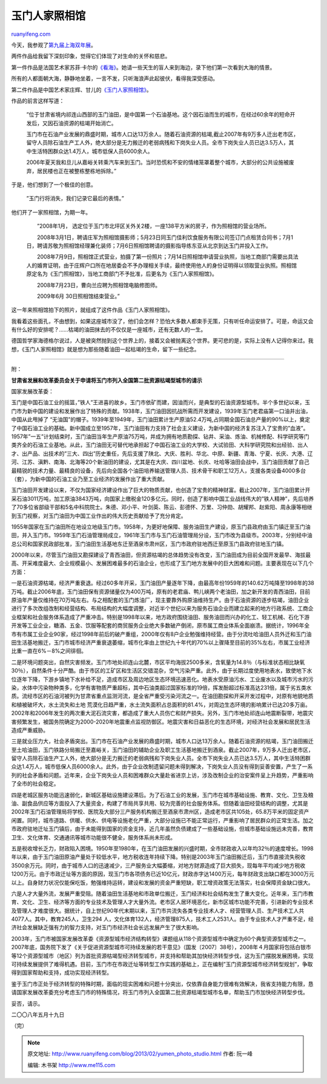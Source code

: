 .. _201302_yumen_photo_studio:

玉门人家照相馆
=================================

`ruanyifeng.com <http://www.ruanyifeng.com/blog/2013/02/yumen_photo_studio.html>`__

今天，我参观了\ `第九届上海双年展 <http://www.shanghaibiennale.org/>`__\ 。

两件作品给我留下深刻印象，觉得它们体现了对生命的关怀和慈悲。

第一件作品是法国艺术家苏菲·卡尔的\ `《看海》 <http://www.shanghaibiennale.org/exhibitor/calle-sophie-france/>`__\ 。她请一些天生的盲人来到海边，录下他们第一次看到大海的情景。

所有的人都面朝大海，静静地坐着，一言不发，只听海浪声此起彼伏，看得我深受感动。

第二件作品是中国艺术家庄辉、甘儿的\ `《玉门人家照相馆》 <http://zm.njnews.cn/html/2012-12/20/content_1366110.htm>`__\ 。

作品的前言这样写道：

    　　”位于甘肃省境内祁连山西部的玉门油田，是中国第一个石油基地。这个因石油而生的城市，在经过60余年的短命开发后，又因石油资源的枯竭开始消亡。

    　　玉门市在石油产业发展的鼎盛时期，城市人口达13万余人。随着石油资源的枯竭,截止2007年有9万多人迁出老市区，留守人员除石油生产工人外，绝大部分是无力搬迁的老弱病残和下岗失业人员。全市下岗失业人员已达3.5万人，其中生活特困群众达1.4万人，城市低保人员6000余人。

    　　2006年夏天我和旦儿从嘉峪关转乘汽车来到玉门。当时恐慌和不安的情绪笼罩着整个城市，大部分的公共设施被废弃，居民楼也正在被整栋整栋地拆除。”

于是，他们想到了一个极佳的创意。

    　　”玉门行将消失，我们记录它最后的表情。”

他们开了一家照相馆，为期一年。

    　　”2008年1月，
    选定位于玉门市北坪区关外关2楼，一座138平方米的房子，作为照相馆的营业场所。

    　　2008年3月1日，聘请庄军为照相馆摄影师；5月23日同玉门佳利饮食服务有限公司签订门点租赁合同书；7月1日，聘请苏敬为照相馆经理兼化装师；7月6日照相馆聘请的摄影指导练东亚从北京到达玉门并投入工作。

    　　2008年7月9日，照相馆正式营业，拍摄了第一份照片；7月14日照相馆申请营业执照，当地工商部门需要出具法人的婚育证明，由于庄辉户口所在地居委会不予办理相关手续，最终使用他人的身份证明得以领取营业执照。照相馆原定名为《玉门照相馆》，当地工商部门不予批准，后更名为《玉门人家照相馆》。

    　　2008年7月23日，曹向兰应聘为照相馆电脑修图师。

    　　2009年6月 30日照相馆结束营业。”

这一年来照相馆拍下的照片，就组成了这件作品《玉门人家照相馆》。

我看着这些面孔，不由想到，如果这座城市没了，他们会怎样？恐怕大多数人都束手无策，只有听任命运安排了。可是，命运又会有什么好的安排呢？……枯竭的油田抹去的不仅仅是一座城市，还有无数人的一生。

德国哲学家海德格尔说过，人是被突然抛到这个世界上的，接着又会被抛离这个世界。更可悲的是，实际上没有人记得你来过。我想，《玉门人家照相馆》就是想为那些随着油田一起枯竭的生命，留下一些纪念。


===============================

附：

**甘肃省发展和改革委员会关于申请将玉门市列入全国第二批资源枯竭型城市的请示**

国家发展改革委：

玉门是中国石油工业的摇篮，”铁人”王进喜的故乡。玉门市依矿而建，因油而兴，是典型的石油资源型城市。半个多世纪以来，玉门市为新中国的建设和发展作出了特殊的贡献。1938年，玉门油田因抗战所需而开发建设，1939年玉门老君庙第一口油井出油，中国从此甩掉了
“无油国”的帽子。1939年至1949年，玉门油田累计生产原油52.4万吨,占同期全国石油总产量的90%以上，奠定了中国石油工业的基础。新中国成立至1957年，玉门油田有力支持了社会主义建设，为新中国的经济复苏注入了宝贵的”血液”。1957年”一五”计划结束时，玉门油田当年生产原油75万吨，并成为拥有地质勘探、钻井、采油、炼油、机械修配、科学研究等门类齐全的石油工业基地。从此，玉门油田无可替代地承担起了中国石油工业的大学校、大试验田、大科学研究院和出经验、出人才、出产品、出技术的”三大、四出”历史重任，先后支援了陕北、大庆、胜利、华北、中原、新疆、青海、宁夏、长庆、大港、辽河、江苏、滇黔、南海、北海等20个新油田的建设，尤其是在大庆、四川盆地、长庆、吐哈等油田会战中，玉门油田贡献了自己最精锐的技术力量、最精良的设备，先后向全国各个油田培养输送管理人员、技术骨干和职工12万人，支援各类设备4000多台（套），为新中国的石油工业乃至工业经济的发展作出了重大贡献。

玉门油田开发建设以来，不仅为国家经济建设作出了巨大的物质贡献，也创造了宝贵的精神财富。截止2007年，玉门油田累计开采石油3011万吨，加工原油3843万吨，向国家上缴税金120多亿元。同时，创造了影响中国工业战线伟大的”铁人精神”，先后培养了70多位省部级干部和5名中科院院士。朱德、邓小平、叶剑英、陈云、彭德怀、万里、习仲勋、胡耀邦、赵紫阳、周永康等相继到玉门视察，对玉门油田为中国工业作出的伟大历史贡献给予了充分肯定。

1955年国家在玉门油田所在地设立地级玉门市。1958年，为更好地保障、服务油田生产建设，原玉门县政府由玉门镇迁至玉门油田，并入玉门市。1959年玉门石油管理局成立，1961年玉门市与玉门石油管理局分设，玉门市改为县级市。2003年，分别经中油总公司和国家民政部批准，玉门油田生活基地东迁至酒泉市肃州区，玉门市政府驻地西迁至原玉门县政府驻地玉门镇。

2000年以来，尽管玉门油田又勘探建设了青西油田，但资源枯竭的总体趋势没有改变，玉门油田成为目前全国开发最早、海拔最高、开采难度最大、企业规模最小、发展困难最多的石油企业，也形成了玉门地方发展中的巨大困难和问题。主要表现在以下几个方面：

一是石油资源枯竭，经济严重衰退。经过60多年开采，玉门油田产量逐年下降，由最高年份1959年的140.62万吨降至1998年的38万吨。截止2006年底，玉门油田保有资源储量仅为400万吨，原有的老君庙、鸭儿峡两个老油田，加之新开发的青西油田，目前原油年产量仅维持在70万吨左右。与之相配套的玉门炼油厂，现主要靠外购原油维持生产。由于石油资源的逐步枯竭，油田企业进行了多次改组改制和经营结构、布局结构的大幅度调整，对近半个世纪以来为服务石油企业而建立起来的地方行政系统、工商企业框架和社会服务体系造成了严重冲击。特别是1998年以来，地方政府围绕油田、服务油田而兴办的化工、轻工机械、石化下游开发等工业企业，糖酒、五金、饮服等配套的商贸服务企业绝大多数破产倒闭，原市属工商业体系全面崩溃。据统计，1996年全市有市属工业企业90家，经过1998年前后的破产重组，2000年仅有8户企业勉强维持经营。由于分流吐哈油田人员外迁和玉门油田生活基地搬迁，玉门市城市经济严重衰退萎缩，城市化率由上世纪九十年代的70%以上骤降至目前的35%左右，市属工业经济比重一直在6%－8%之间徘徊。

二是环境问题突出，自然灾害频发。玉门市地处祁连山北麓，市区平均海拔2500多米，含氧量为14.8％（与标准状态相比缺氧30％），自然条件十分严酷。由于市区的工矿区和生活区交错混杂，空气污染严重。此外，由于长期过度使用地表水，致使地下水位逐年下降，下游乡镇地下水补给不足，造成市区及周边地区生态环境迅速恶化。地表水受原油污水、工业废水以及城市污水的污染，水体中污染物种类多，化学有害物质严重超标，其中石油类超过国家标准的19倍，挥发酚超过标准高达231倍，属于劣五类水质。流经市区的石油河被列为甘肃省重点监测河流，是全省严重受污染河流之一。在油田勘探和开采开发过程中，对原有地貌地质和植被破坏大，水土流失和土地
荒漠化日趋严重，水土流失面积占总面积的81.4%，对周边生态环境的影响累计已达20多万亩。2002年和2006年发生的两次重大泥石流灾害，都造成了重大人员伤亡和财产损失。另外，玉门市地处祁连山地震断裂带，地震灾害频繁发生，被国务院确定为2000-2020年地震重点监视防御区。地震灾害和日益恶化的生态环境，对经济社会发展和居民生活造成严重威胁。

三是就业压力大，社会矛盾突出。玉门市在石油产业发展的鼎盛时期，城市人口达13万余人。随着石油资源的枯竭，玉门油田搬迁至土哈油田，玉门铁路分局搬迁至嘉峪关，玉门油田的辅助企业及职工生活基地搬迁到酒泉。截止2007年，9万多人迁出老市区，留守人员除石油生产工人外，绝大部分是无力搬迁的老弱病残和下岗失业人员。全市下岗失业人员已达3.5万人，其中生活特困群众达1.4万人，城市低保人员6000余人。此外，由于企业改制遗留问题未得到解决，下岗失业人员没有得到妥善安置，产生了一系列的社会矛盾和问题。近年来，企业下岗失业人员和困难群众大量赴省进京上访，涉及改制企业的治安案件呈上升趋势，严重影响了全市的社会稳定。

四是老城区服务功能迅速弱化，新城区基础设施建设滞后。为了石油工业的发展，玉门市在城市基础设施、教育、文化、卫生及粮油、副食品供应等方面投入了大量资金，构建了市局共享共用、较为完善的社会服务体系。但随着油田经营结构的调整，尤其是2002年玉门石油管理局将学校、医院及大部分三产服务机构搬迁至酒泉市肃州区，造成老市区共105处，65.8万平米的固定资产闲置。同时，城市道路、供暖、供水、供电等设施老化严重，大部分设施已不能正常运行，严重影响了居民群众的正常生活。加之市政府驻地迁址玉门镇后，由于未能得到国家的资金支持，近几年虽然负债建成了一些基础设施，但城市基础设施远未完善，教育卫生、文化体育、交通通讯等城市功能很不健全，服务体系尚未形成。

五是税收增长乏力，财政陷入困境。1950年至1980年，在玉门油田发展的兴盛时期，全市财政收入以年均32％的速度增长。1998年以来，由于玉门油田原油产量处于较低水平，地方税收连年持续下降。特别是2003年玉门油田搬迁后，玉门市直接流失税收3500余万元。同时，由于城市人口的迅速减少，三产服务业大幅萎缩，对地方财源造成了巨大损失，现每年平均减少地方税收1200万元。由于市政迁址等方面的原因，现玉门市各项债务已近10亿元，财政赤字达1400万元，每年财政支出缺口都在3000万元以上。自身财力状况仅能保吃饭，勉强维持运转，建设和发展的资金严重短缺，职工增资政策无法落实，社会保障资金缺口很大。

六是人才大量外流，发展严重受阻。随着油田生活基地和市政单位搬迁，玉门经济和社会结构发生了重大变化。近年来，玉门市教育、文化、卫生、经济等方面的专业技术及管理人才大量外流。老市区人居环境恶化，新市区城市功能不完善，引进新的专业技术及管理人才难度很大。据统计，自上世纪90年代末期以来，玉门市共流失各类专业技术人才、经营管理人员、生产技术工人共4077人。其中，教育245人，卫生294
人，文化体育132人，经济管理875人，技术工人2531人。由于专业技术人才严重不足，经济社会发展缺乏强有力的智力支持，对玉门市经济社会长远发展产生了很大影响。

2003年，玉门市被国家发展改革委《资源型城市经济结构转型》课题组从118个资源型城市中确定为60个典型资源型城市之一。2007年底，国务院下发了《关于促进资源型城市可持续发展的若干意见》（国发〔2007〕38号），2008年４月国家将包括白银市等12个资源型城市（地区）列为首批资源枯竭型经济转型城市，并支持和帮助其加快经济转型步伐，这为玉门摆脱发展困境，实现可持续发展提供了难得机遇。目前，玉门市在市政迁址等转型工作实践的基础上，正在编制”玉门资源型城市经济转型规划”，争取得到国家帮助和支持，成功实现经济转型。

鉴于玉门市正处于经济转型的特殊时期，面临的现实困难和问题十分突出，仅依靠自身能力很难有效解决，我省支持能力有限，恳请国家发展改革委充分考虑玉门市的特殊情况，将玉门市列入全国第二批资源枯竭型城市名单，帮助玉门市加快经济转型步伐。

妥否，请示。

二〇〇八年五月十九日

（完）

.. note::
    原文地址: http://www.ruanyifeng.com/blog/2013/02/yumen_photo_studio.html 
    作者: 阮一峰 

    编辑: 木书架 http://www.me115.com